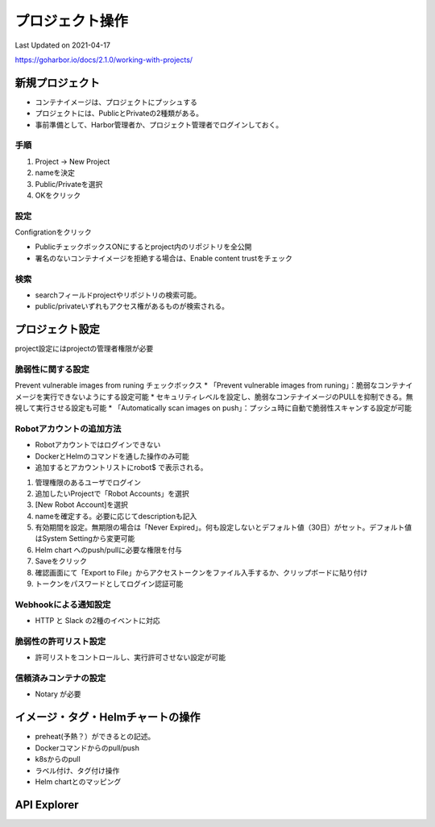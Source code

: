********************************
プロジェクト操作
********************************
Last Updated on 2021-04-17

https://goharbor.io/docs/2.1.0/working-with-projects/

新規プロジェクト
==============================
* コンテナイメージは、プロジェクトにプッシュする
* プロジェクトには、PublicとPrivateの2種類がある。
* 事前準備として、Harbor管理者か、プロジェクト管理者でログインしておく。

手順
----------
#. Project -> New Project
#. nameを決定
#. Public/Privateを選択
#. OKをクリック

設定
-----------
Configrationをクリック

* PublicチェックボックスONにするとproject内のリポジトリを全公開
* 署名のないコンテナイメージを拒絶する場合は、Enable content trustをチェック

検索
---------
* searchフィールドprojectやリポジトリの検索可能。
* public/privateいずれもアクセス権があるものが検索される。

プロジェクト設定
==============================
project設定にはprojectの管理者権限が必要

脆弱性に関する設定
-------------------------
Prevent vulnerable images from runing チェックボックス
* 「Prevent vulnerable images from runing」：脆弱なコンテナイメージを実行できないようにする設定可能
* セキュリティレベルを設定し、脆弱なコンテナイメージのPULLを抑制できる。無視して実行させる設定も可能
* 「Automatically scan images on push」：プッシュ時に自動で脆弱性スキャンする設定が可能

Robotアカウントの追加方法
------------------------------------
* Robotアカウントではログインできない
* DockerとHelmのコマンドを通した操作のみ可能
* 追加するとアカウントリストにrobot$ で表示される。

#. 管理権限のあるユーザでログイン
#. 追加したいProjectで「Robot Accounts」を選択
#. [New Robot Account]を選択
#. nameを確定する。必要に応じてdescriptionも記入
#. 有効期間を設定。無期限の場合は「Never Expired」。何も設定しないとデフォルト値（30日）がセット。デフォルト値はSystem Settingから変更可能
#. Helm chart へのpush/pullに必要な権限を付与
#. Saveをクリック
#. 確認画面にて「Export to File」からアクセストークンをファイル入手するか、クリップボードに貼り付け
#. トークンをパスワードとしてログイン認証可能

Webhookによる通知設定
-------------------------------
* HTTP と Slack の2種のイベントに対応

脆弱性の許可リスト設定
-------------------------------
* 許可リストをコントロールし、実行許可させない設定が可能

信頼済みコンテナの設定
------------------------------
* Notary が必要


イメージ・タグ・Helmチャートの操作
============================================
* preheat(予熱？）ができるとの記述。
* Dockerコマンドからのpull/push
* k8sからのpull
* ラベル付け、タグ付け操作
* Helm chartとのマッピング

API Explorer
==============================


.. |date| date::


